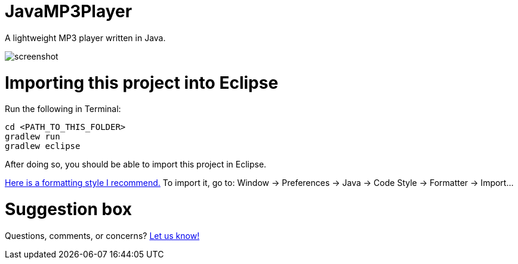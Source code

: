 = JavaMP3Player

A lightweight MP3 player written in Java.  

image:https://raw.githubusercontent.com/sudiamanj/JavaMP3Player/master/screenshot.jpg[]

= Importing this project into Eclipse

Run the following in Terminal:

----
cd <PATH_TO_THIS_FOLDER>
gradlew run
gradlew eclipse
----

After doing so, you should be able to import this project in Eclipse.

https://www.dropbox.com/s/nljh38blcnwrv6a/formatting.xml?dl=0[Here is a formatting style I recommend.]
To import it, go to: Window -> Preferences -> Java -> Code Style -> Formatter -> Import...

= Suggestion box
Questions, comments, or concerns? http://goo.gl/forms/RB3EcUC61c[Let us know!]
